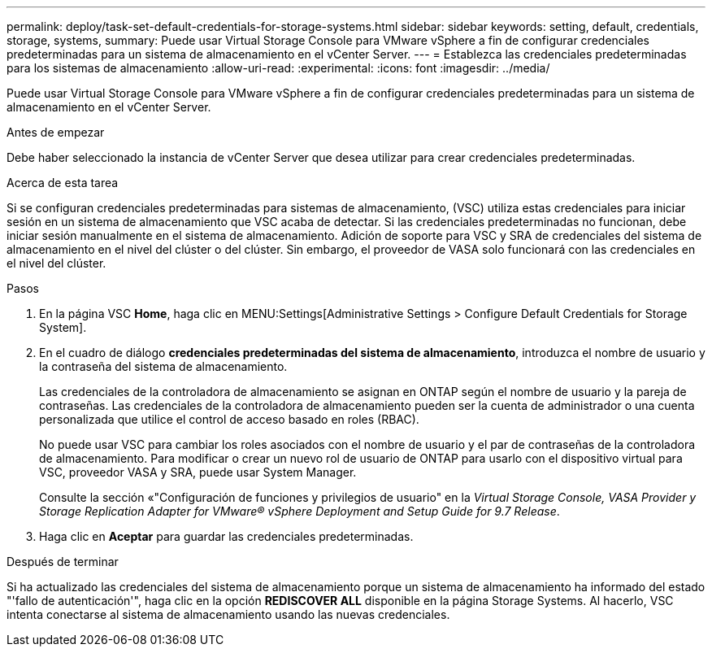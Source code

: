 ---
permalink: deploy/task-set-default-credentials-for-storage-systems.html 
sidebar: sidebar 
keywords: setting, default, credentials, storage, systems, 
summary: Puede usar Virtual Storage Console para VMware vSphere a fin de configurar credenciales predeterminadas para un sistema de almacenamiento en el vCenter Server. 
---
= Establezca las credenciales predeterminadas para los sistemas de almacenamiento
:allow-uri-read: 
:experimental: 
:icons: font
:imagesdir: ../media/


[role="lead"]
Puede usar Virtual Storage Console para VMware vSphere a fin de configurar credenciales predeterminadas para un sistema de almacenamiento en el vCenter Server.

.Antes de empezar
Debe haber seleccionado la instancia de vCenter Server que desea utilizar para crear credenciales predeterminadas.

.Acerca de esta tarea
Si se configuran credenciales predeterminadas para sistemas de almacenamiento, (VSC) utiliza estas credenciales para iniciar sesión en un sistema de almacenamiento que VSC acaba de detectar. Si las credenciales predeterminadas no funcionan, debe iniciar sesión manualmente en el sistema de almacenamiento. Adición de soporte para VSC y SRA de credenciales del sistema de almacenamiento en el nivel del clúster o del clúster. Sin embargo, el proveedor de VASA solo funcionará con las credenciales en el nivel del clúster.

.Pasos
. En la página VSC *Home*, haga clic en MENU:Settings[Administrative Settings > Configure Default Credentials for Storage System].
. En el cuadro de diálogo *credenciales predeterminadas del sistema de almacenamiento*, introduzca el nombre de usuario y la contraseña del sistema de almacenamiento.
+
Las credenciales de la controladora de almacenamiento se asignan en ONTAP según el nombre de usuario y la pareja de contraseñas. Las credenciales de la controladora de almacenamiento pueden ser la cuenta de administrador o una cuenta personalizada que utilice el control de acceso basado en roles (RBAC).

+
No puede usar VSC para cambiar los roles asociados con el nombre de usuario y el par de contraseñas de la controladora de almacenamiento. Para modificar o crear un nuevo rol de usuario de ONTAP para usarlo con el dispositivo virtual para VSC, proveedor VASA y SRA, puede usar System Manager.

+
Consulte la sección «"Configuración de funciones y privilegios de usuario" en la _Virtual Storage Console, VASA Provider y Storage Replication Adapter for VMware® vSphere Deployment and Setup Guide for 9.7 Release_.

. Haga clic en *Aceptar* para guardar las credenciales predeterminadas.


.Después de terminar
Si ha actualizado las credenciales del sistema de almacenamiento porque un sistema de almacenamiento ha informado del estado "'fallo de autenticación'", haga clic en la opción *REDISCOVER ALL* disponible en la página Storage Systems. Al hacerlo, VSC intenta conectarse al sistema de almacenamiento usando las nuevas credenciales.
